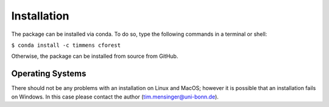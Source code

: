 ============
Installation
============


The package can be installed via conda. To do so, type the following
commands in a terminal or shell:

``$ conda install -c timmens cforest``

Otherwise, the package can be installed from source from GitHub.


Operating Systems
=================

There should not be any problems with an installation on Linux and MacOS;
however it is possible that an installation fails on Windows.
In this case please contact the author (tim.mensinger@uni-bonn.de).
